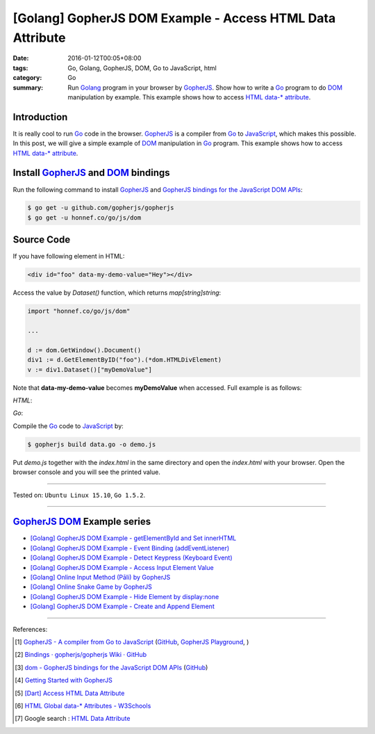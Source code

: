 [Golang] GopherJS DOM Example - Access HTML Data Attribute
##########################################################

:date: 2016-01-12T00:05+08:00
:tags: Go, Golang, GopherJS, DOM, Go to JavaScript, html
:category: Go
:summary: Run Golang_ program in your browser by GopherJS_. Show how to write a
          Go_ program to do DOM_ manipulation by example. This example shows how
          to access HTML_ `data-* attribute`_.

Introduction
++++++++++++

It is really cool to run Go_ code in the browser. GopherJS_ is a compiler from
Go_ to JavaScript_, which makes this possible. In this post, we will give a
simple example of DOM_ manipulation in Go_ program. This example shows how to
access HTML_ `data-* attribute`_.

Install GopherJS_ and DOM_ bindings
+++++++++++++++++++++++++++++++++++

Run the following command to install GopherJS_ and
`GopherJS bindings for the JavaScript DOM APIs`_:

.. code-block:: bash

  $ go get -u github.com/gopherjs/gopherjs
  $ go get -u honnef.co/go/js/dom

Source Code
+++++++++++

If you have following element in HTML:

.. code-block:: html

  <div id="foo" data-my-demo-value="Hey"></div>

Access the value by *Dataset()* function, which returns *map[string]string*:

.. code-block:: go

  import "honnef.co/go/js/dom"

  ...

  d := dom.GetWindow().Document()
  div1 := d.GetElementByID("foo").(*dom.HTMLDivElement)
  v := div1.Dataset()["myDemoValue"]

Note that **data-my-demo-value** becomes **myDemoValue** when accessed.
Full example is as follows:

*HTML*:

.. show_github_file:: siongui userpages content/code/gopherjs-dom/src/data/index.html

*Go*:

.. show_github_file:: siongui userpages content/code/gopherjs-dom/src/data/data.go

Compile the Go_ code to JavaScript_ by:

.. code-block:: bash

  $ gopherjs build data.go -o demo.js

Put *demo.js* together with the *index.html* in the same directory and open the
*index.html* with your browser. Open the browser console and you will see the
printed value.

----

Tested on: ``Ubuntu Linux 15.10``, ``Go 1.5.2``.

----

GopherJS_ DOM_ Example series
+++++++++++++++++++++++++++++

- `[Golang] GopherJS DOM Example - getElementById and Set innerHTML <{filename}../10/gopherjs-dom-example-getElementById-innerHTML%en.rst>`_

- `[Golang] GopherJS DOM Example - Event Binding (addEventListener) <{filename}../11/gopherjs-dom-example-event-binding-addEventListener%en.rst>`_

- `[Golang] GopherJS DOM Example - Detect Keypress (Keyboard Event) <{filename}../11/gopherjs-dom-example-detect-keypress-keyboard-event%en.rst>`_

- `[Golang] GopherJS DOM Example - Access Input Element Value <{filename}../11/gopherjs-dom-example-access-input-element-value%en.rst>`_

- `[Golang] Online Input Method (Pāli) by GopherJS <{filename}go-online-input-method-pali-by-gopherjs%en.rst>`_

- `[Golang] Online Snake Game by GopherJS <{filename}../13/go-online-snake-game-by-gopherjs%en.rst>`_

- `[Golang] GopherJS DOM Example - Hide Element by display:none <{filename}../13/gopherjs-dom-example-hide-element-by-display-none%en.rst>`_

- `[Golang] GopherJS DOM Example - Create and Append Element <{filename}../14/gopherjs-dom-example-create-and-append-element%en.rst>`_

----

References:

.. [1] `GopherJS - A compiler from Go to JavaScript <http://www.gopherjs.org/>`_
       (`GitHub <https://github.com/gopherjs/gopherjs>`__,
       `GopherJS Playground <http://www.gopherjs.org/playground/>`_,
       |godoc|)

.. [2] `Bindings · gopherjs/gopherjs Wiki · GitHub <https://github.com/gopherjs/gopherjs/wiki/bindings>`_

.. [3] `dom - GopherJS bindings for the JavaScript DOM APIs <https://godoc.org/honnef.co/go/js/dom>`_
       (`GitHub <https://github.com/dominikh/go-js-dom>`__)

.. [4] `Getting Started with GopherJS <https://www.hakkalabs.co/articles/getting-started-gopherjs>`_

.. [5] `[Dart] Access HTML Data Attribute <{filename}../../../2015/03/01/dart-access-html-data-attribute%en.rst>`_

.. [6] `HTML Global data-* Attributes - W3Schools <http://www.w3schools.com/tags/att_global_data.asp>`_

.. [7] Google search : `HTML Data Attribute <https://www.google.com/search?q=HTML+Data+Attribute>`_


.. _Go: https://golang.org/
.. _Golang: https://golang.org/
.. _GopherJS: http://www.gopherjs.org/
.. _DOM: https://developer.mozilla.org/en-US/docs/Web/API/Document_Object_Model
.. _HTML: http://www.w3schools.com/html/
.. _data-* attribute: http://www.w3schools.com/tags/att_global_data.asp
.. _JavaScript: https://en.wikipedia.org/wiki/JavaScript
.. _GopherJS bindings for the JavaScript DOM APIs: https://godoc.org/honnef.co/go/js/dom

.. |godoc| image:: https://godoc.org/github.com/gopherjs/gopherjs/js?status.png
   :target: https://godoc.org/github.com/gopherjs/gopherjs/js
